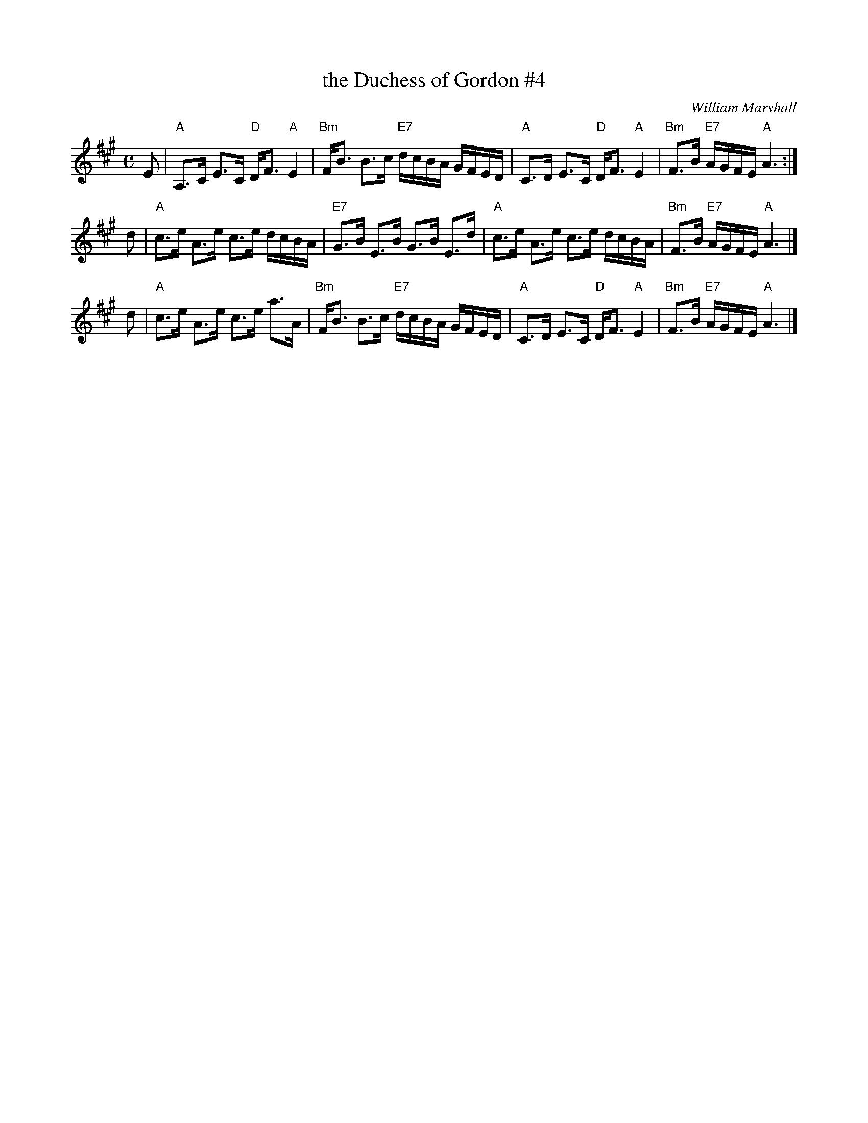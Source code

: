 X: 4
T: the Duchess of Gordon #4
C: William Marshall
M: C
L: 1/8
R: Strathspey
B: Marshall's 1822 Collection.
B: Surenne - Dance Music of Scotland, pp. 22-23  (1852)
Z: AK/Fiddler's Companion
K: A
E |\
"A"A,>C E>C "D"D<F "A"E2 | "Bm"F<B B>c "E7"d/c/B/A/ G/F/E/D/ |\
"A"C>D E>C "D"D<F "A"E2 | "Bm"F>B "E7"A/G/F/E/ "A"A3 :|
d |\
"A"c>e A>e c>e d/c/B/A/ | "E7"G>B E>B G>B E>d |\
"A"c>e A>e c>e d/c/B/A/ | "Bm"F>B "E7"A/G/F/E/ "A"A3 |]
d |\
"A"c>e A>e c>e a>A | "Bm"F<B B>c "E7"d/c/B/A/ G/F/E/D/ |\
"A"C>D E>C "D"D<F "A"E2 | "Bm"F>B "E7"A/G/F/E/ "A"A3 |]
